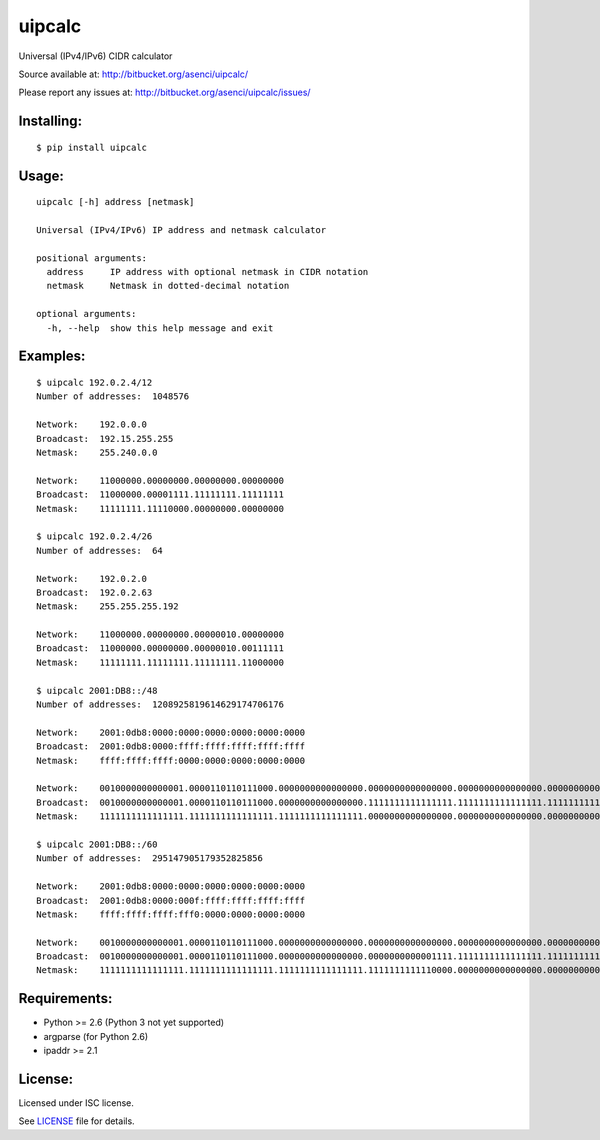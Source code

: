 uipcalc
=======

Universal (IPv4/IPv6) CIDR calculator

Source available at: http://bitbucket.org/asenci/uipcalc/

Please report any issues at: http://bitbucket.org/asenci/uipcalc/issues/


Installing:
-----------

::

    $ pip install uipcalc


Usage:
------

::

    uipcalc [-h] address [netmask]

    Universal (IPv4/IPv6) IP address and netmask calculator

    positional arguments:
      address     IP address with optional netmask in CIDR notation
      netmask     Netmask in dotted-decimal notation

    optional arguments:
      -h, --help  show this help message and exit


Examples:
---------

::

    $ uipcalc 192.0.2.4/12
    Number of addresses:  1048576

    Network:    192.0.0.0
    Broadcast:  192.15.255.255
    Netmask:    255.240.0.0

    Network:    11000000.00000000.00000000.00000000
    Broadcast:  11000000.00001111.11111111.11111111
    Netmask:    11111111.11110000.00000000.00000000

    $ uipcalc 192.0.2.4/26
    Number of addresses:  64

    Network:    192.0.2.0
    Broadcast:  192.0.2.63
    Netmask:    255.255.255.192

    Network:    11000000.00000000.00000010.00000000
    Broadcast:  11000000.00000000.00000010.00111111
    Netmask:    11111111.11111111.11111111.11000000

    $ uipcalc 2001:DB8::/48
    Number of addresses:  1208925819614629174706176

    Network:    2001:0db8:0000:0000:0000:0000:0000:0000
    Broadcast:  2001:0db8:0000:ffff:ffff:ffff:ffff:ffff
    Netmask:    ffff:ffff:ffff:0000:0000:0000:0000:0000

    Network:    0010000000000001.0000110110111000.0000000000000000.0000000000000000.0000000000000000.0000000000000000.0000000000000000.0000000000000000
    Broadcast:  0010000000000001.0000110110111000.0000000000000000.1111111111111111.1111111111111111.1111111111111111.1111111111111111.1111111111111111
    Netmask:    1111111111111111.1111111111111111.1111111111111111.0000000000000000.0000000000000000.0000000000000000.0000000000000000.0000000000000000

    $ uipcalc 2001:DB8::/60
    Number of addresses:  295147905179352825856

    Network:    2001:0db8:0000:0000:0000:0000:0000:0000
    Broadcast:  2001:0db8:0000:000f:ffff:ffff:ffff:ffff
    Netmask:    ffff:ffff:ffff:fff0:0000:0000:0000:0000

    Network:    0010000000000001.0000110110111000.0000000000000000.0000000000000000.0000000000000000.0000000000000000.0000000000000000.0000000000000000
    Broadcast:  0010000000000001.0000110110111000.0000000000000000.0000000000001111.1111111111111111.1111111111111111.1111111111111111.1111111111111111
    Netmask:    1111111111111111.1111111111111111.1111111111111111.1111111111110000.0000000000000000.0000000000000000.0000000000000000.0000000000000000


Requirements:
-------------

- Python >= 2.6 (Python 3 not yet supported)
- argparse (for Python 2.6)
- ipaddr >= 2.1


License:
--------

Licensed under ISC license.

See `LICENSE <http://bitbucket.org/asenci/uipcalc/raw/master/LICENSE>`_ file for details.